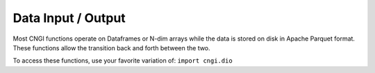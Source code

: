 Data Input / Output
====================

Most CNGI functions operate on Dataframes or N-dim arrays while the
data is stored on disk in Apache Parquet format.  These functions
allow the transition back and forth between the two.

To access these functions, use your favorite variation of:
``import cngi.dio``

.. automodsumm:: cngi.dio
   :toctree: api
   :nosignatures:
